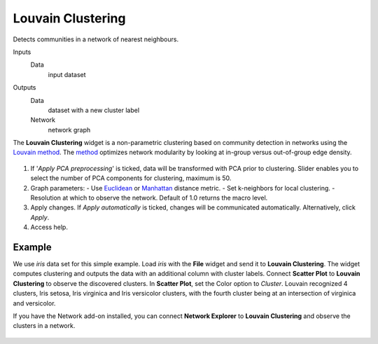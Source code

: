 Louvain Clustering
==================

Detects communities in a network of nearest neighbours.

Inputs
    Data
        input dataset

Outputs
    Data
        dataset with a new cluster label
    Network
        network graph


The **Louvain Clustering** widget is a non-parametric clustering based on community detection in networks using the `Louvain method <http://iopscience.iop.org/article/10.1088/1742-5468/2008/10/P10008/pdf>`_. The `method <https://en.wikipedia.org/wiki/Louvain_Modularity>`_ optimizes network modularity by looking at in-group versus out-of-group edge density.

.. figure:: images/LouvainClustering-stamped.png

1. If '*Apply PCA preprocessing*' is ticked, data will be transformed with PCA prior to clustering. Slider enables you to select the number of PCA components for clustering, maximum is 50.
2. Graph parameters:
   - Use `Euclidean <https://en.wikipedia.org/wiki/Euclidean_distance>`_ or `Manhattan <https://en.wiktionary.org/wiki/Manhattan_distance>`_ distance metric.
   - Set k-neighbors for local clustering.
   - Resolution at which to observe the network. Default of 1.0 returns the macro level.
3. Apply changes. If *Apply automatically* is ticked, changes will be communicated automatically. Alternatively, click *Apply*.
4. Access help.

Example
-------

We use *iris* data set for this simple example. Load *iris* with the **File** widget and send it to **Louvain Clustering**. The widget computes clustering and outputs the data with an additional column with cluster labels. Connect **Scatter Plot** to **Louvain Clustering** to observe the discovered clusters. In **Scatter Plot**, set the Color option to *Cluster*. Louvain recognized 4 clusters, Iris setosa, Iris virginica and Iris versicolor clusters, with the fourth cluster being at an intersection of virginica and versicolor.

If you have the Network add-on installed, you can connect **Network Explorer** to **Louvain Clustering** and observe the clusters in a network.

.. figure:: images/LouvainClustering-Example.png

